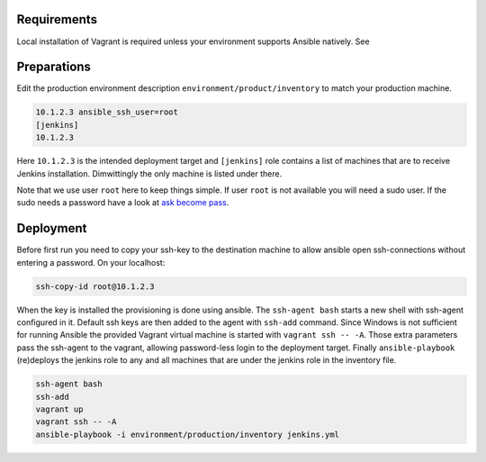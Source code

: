 Requirements
------------

Local installation of Vagrant is required unless your environment supports
Ansible natively. See


Preparations
------------

.. role:: bash(code)
   :language: bash

Edit the production environment description
``environment/product/inventory`` to match your production machine.

.. code:: bash

    10.1.2.3 ansible_ssh_user=root
    [jenkins]
    10.1.2.3

Here ``10.1.2.3`` is the intended deployment target
and ``[jenkins]`` role contains a list of machines that are to receive Jenkins
installation. Dimwittingly the only machine is listed under there.

Note that we use user ``root`` here to keep things simple. If user ``root`` is not
available you will need a sudo user. If the sudo needs a password have a look
at `ask become pass`_.

Deployment
----------

Before first run you need to copy your ssh-key to the destination machine to
allow ansible open ssh-connections without entering a password. On your
localhost:

.. code:: bash

    ssh-copy-id root@10.1.2.3

When the key is installed the provisioning is done using ansible. The
``ssh-agent bash`` starts a new shell with ssh-agent configured in it. Default ssh
keys are then added to the agent with ``ssh-add`` command. Since Windows is not
sufficient for running Ansible the provided Vagrant virtual machine is started
with ``vagrant ssh -- -A``. Those extra parameters pass the ssh-agent to the
vagrant, allowing password-less login to the deployment target. Finally
``ansible-playbook`` (re)deploys the jenkins role to any and all machines that are
under the jenkins role in the inventory file.

.. code:: bash

    ssh-agent bash
    ssh-add
    vagrant up
    vagrant ssh -- -A
    ansible-playbook -i environment/production/inventory jenkins.yml

.. _ask become pass: http://docs.ansible.com/ansible/become.html